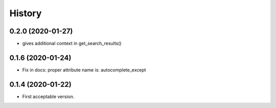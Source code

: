.. :changelog:

History
-------

0.2.0 (2020-01-27)
++++++++++++++++++

* gives additional context in get_search_results()

0.1.6 (2020-01-24)
++++++++++++++++++

* Fix in docs: proper attribute name is: autocomplete_except

0.1.4 (2020-01-22)
++++++++++++++++++

* First acceptable version.
